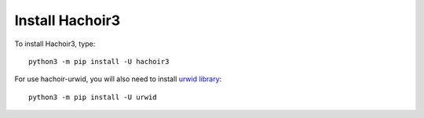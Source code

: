 ++++++++++++++++
Install Hachoir3
++++++++++++++++

To install Hachoir3, type::

    python3 -m pip install -U hachoir3

For use hachoir-urwid, you will also need to install `urwid library
<http://excess.org/urwid/>`_::

    python3 -m pip install -U urwid
